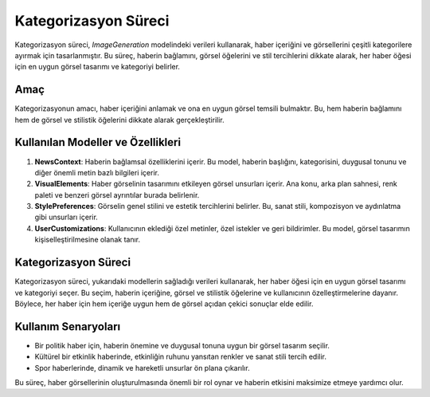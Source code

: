 Kategorizasyon Süreci
=====================

Kategorizasyon süreci, `ImageGeneration` modelindeki verileri kullanarak, haber içeriğini ve görsellerini çeşitli kategorilere ayırmak için tasarlanmıştır. Bu süreç, haberin bağlamını, görsel öğelerini ve stil tercihlerini dikkate alarak, her haber öğesi için en uygun görsel tasarımı ve kategoriyi belirler.

Amaç
----

Kategorizasyonun amacı, haber içeriğini anlamak ve ona en uygun görsel temsili bulmaktır. Bu, hem haberin bağlamını hem de görsel ve stilistik öğelerini dikkate alarak gerçekleştirilir.

Kullanılan Modeller ve Özellikleri
-----------------------------------

1. **NewsContext**: Haberin bağlamsal özelliklerini içerir. Bu model, haberin başlığını, kategorisini, duygusal tonunu ve diğer önemli metin bazlı bilgileri içerir.

2. **VisualElements**: Haber görselinin tasarımını etkileyen görsel unsurları içerir. Ana konu, arka plan sahnesi, renk paleti ve benzeri görsel ayrıntılar burada belirlenir.

3. **StylePreferences**: Görselin genel stilini ve estetik tercihlerini belirler. Bu, sanat stili, kompozisyon ve aydınlatma gibi unsurları içerir.

4. **UserCustomizations**: Kullanıcının eklediği özel metinler, özel istekler ve geri bildirimler. Bu model, görsel tasarımın kişiselleştirilmesine olanak tanır.

Kategorizasyon Süreci
---------------------

Kategorizasyon süreci, yukarıdaki modellerin sağladığı verileri kullanarak, her haber öğesi için en uygun görsel tasarımı ve kategoriyi seçer. Bu seçim, haberin içeriğine, görsel ve stilistik öğelerine ve kullanıcının özelleştirmelerine dayanır. Böylece, her haber için hem içeriğe uygun hem de görsel açıdan çekici sonuçlar elde edilir.

Kullanım Senaryoları
--------------------

- Bir politik haber için, haberin önemine ve duygusal tonuna uygun bir görsel tasarım seçilir.
- Kültürel bir etkinlik haberinde, etkinliğin ruhunu yansıtan renkler ve sanat stili tercih edilir.
- Spor haberlerinde, dinamik ve hareketli unsurlar ön plana çıkarılır.

Bu süreç, haber görsellerinin oluşturulmasında önemli bir rol oynar ve haberin etkisini maksimize etmeye yardımcı olur.

